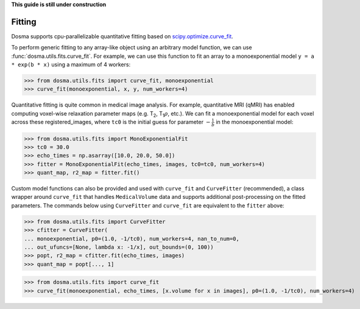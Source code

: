 .. _guide_fitting:

**This guide is still under construction**

Fitting
-----------

Dosma supports cpu-parallelizable quantitative fitting based on
`scipy.optimize.curve_fit <https://docs.scipy.org/doc/scipy/reference/generated/scipy.optimize.curve_fit.html>`_. 

To perform generic fitting to any array-like object using an arbitrary model function, we can use
:func:`dosma.utils.fits.curve_fit`. For example, we can use this function to fit an array to a
monoexponential model ``y = a * exp(b * x)`` using a maximum of 4 workers:

>>> from dosma.utils.fits import curve_fit, monoexponential
>>> curve_fit(monoexponential, x, y, num_workers=4)

Quantitative fitting is quite common in medical image analysis. For example,
quantitative MRI (qMRI) has enabled computing voxel-wise relaxation parameter maps
(e.g. |T2|, |T1rho|, etc.). We can fit a monoexponential model for each voxel across these registered_images,
where ``tc0`` is the initial guess for parameter :math:`-\frac{1}{b}` in the monoexponential model:

>>> from dosma.utils.fits import MonoExponentialFit
>>> tc0 = 30.0
>>> echo_times = np.asarray([10.0, 20.0, 50.0])
>>> fitter = MonoExponentialFit(echo_times, images, tc0=tc0, num_workers=4)
>>> quant_map, r2_map = fitter.fit()

Custom model functions can also be provided and used with ``curve_fit`` and ``CurveFitter`` (recommended),
a class wrapper around ``curve_fit`` that handles ``MedicalVolume`` data and supports additional post-processing
on the fitted parameters. The commands below using ``CurveFitter`` and ``curve_fit`` are equivalent to the
``fitter`` above:

>>> from dosma.utils.fits import CurveFitter
>>> cfitter = CurveFitter(
... monoexponential, p0=(1.0, -1/tc0), num_workers=4, nan_to_num=0,
... out_ufuncs=[None, lambda x: -1/x], out_bounds=(0, 100))
>>> popt, r2_map = cfitter.fit(echo_times, images)
>>> quant_map = popt[..., 1]

>>> from dosma.utils.fits import curve_fit
>>> curve_fit(monoexponential, echo_times, [x.volume for x in images], p0=(1.0, -1/tc0), num_workers=4)

.. Substitutions
.. |T2| replace:: T\ :sub:`2`
.. |T1| replace:: T\ :sub:`1`
.. |T1rho| replace:: T\ :sub:`1`:math:`{\rho}`
.. |T2star| replace:: T\ :sub:`2`:sup:`*`
